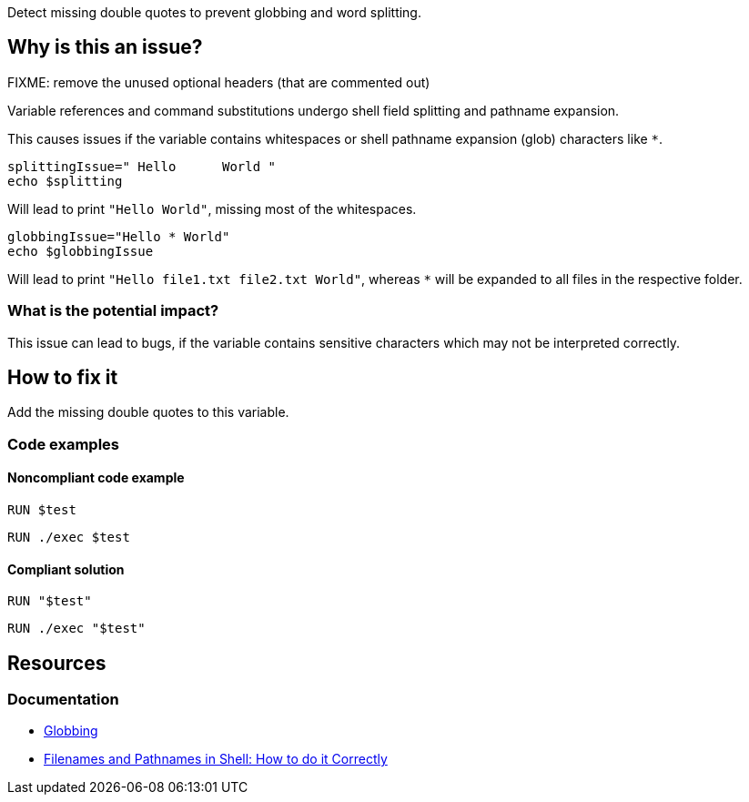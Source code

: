 Detect missing double quotes to prevent globbing and word splitting.

== Why is this an issue?

FIXME: remove the unused optional headers (that are commented out)

Variable references and command substitutions undergo shell field splitting and pathname expansion.

This causes issues if the variable contains whitespaces or shell pathname expansion (glob) characters like `*`.

[source,shell,diff-id=1,diff-type=noncompliant]
----
splittingIssue=" Hello      World "
echo $splitting
----

Will lead to print `"Hello World"`, missing most of the whitespaces.

[source,shell,diff-id=1,diff-type=noncompliant]
----
globbingIssue="Hello * World"
echo $globbingIssue
----

Will lead to print `"Hello file1.txt file2.txt World"`, whereas `*` will be expanded to all files in the respective folder.

=== What is the potential impact?

This issue can lead to bugs, if the variable contains sensitive characters which may not be interpreted correctly.

== How to fix it
//== How to fix it in FRAMEWORK NAME
Add the missing double quotes to this variable.

=== Code examples

==== Noncompliant code example

[source,text,diff-id=1,diff-type=noncompliant]
----
RUN $test
----

----
RUN ./exec $test
----

==== Compliant solution

[source,text,diff-id=1,diff-type=compliant]
----
RUN "$test"
----

----
RUN ./exec "$test"
----


== Resources

=== Documentation

* https://tldp.org/LDP/abs/html/globbingref.html[Globbing]
* https://dwheeler.com/essays/filenames-in-shell.html#doublequote[Filenames and Pathnames in Shell: How to do it Correctly]
